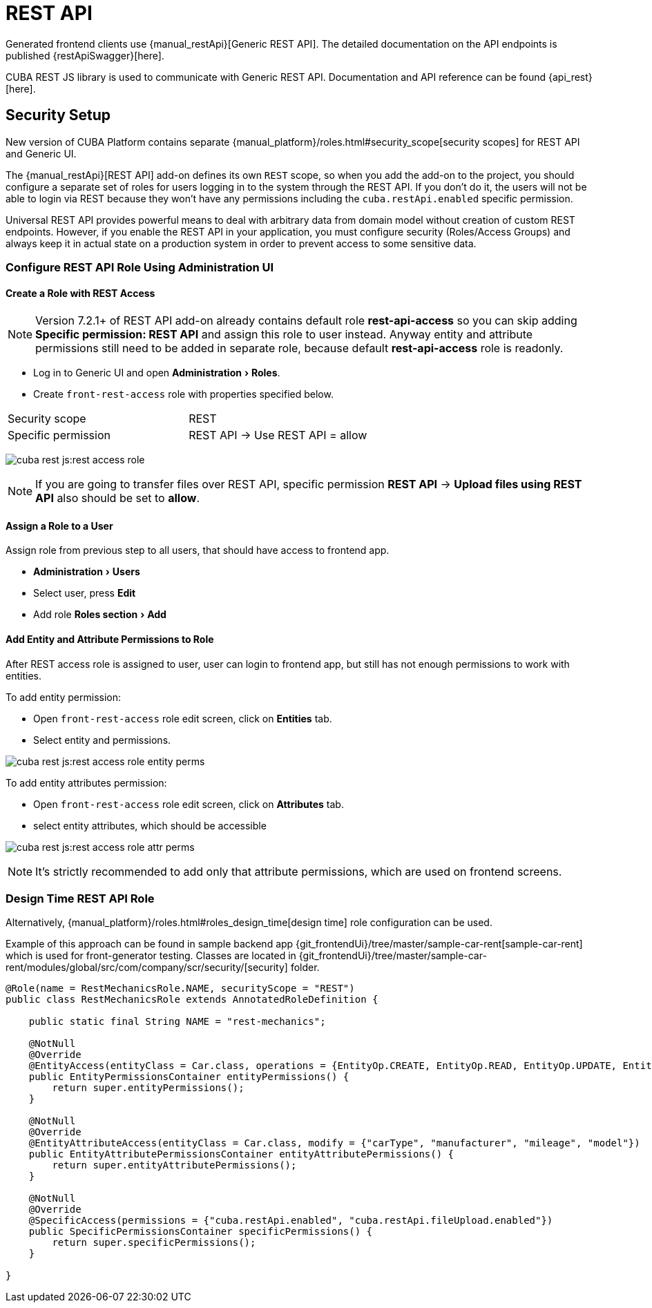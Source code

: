 = REST API
:experimental:

Generated frontend clients use {manual_restApi}[Generic REST API]. The detailed documentation on the API endpoints is published {restApiSwagger}[here].

CUBA REST JS library is used to communicate with Generic REST API. Documentation and API reference can be found {api_rest}[here].

== Security Setup

New version of CUBA Platform contains separate {manual_platform}/roles.html#security_scope[security scopes]
for REST API and Generic UI.

The {manual_restApi}[REST API] add-on defines its own `REST` scope,
so when you add the add-on to the project, you should configure a separate set of roles
for users logging in to the system through the REST API. If you don’t do it, the users will not be able to login
via REST because they won’t have any permissions including the `cuba.restApi.enabled` specific permission.

Universal REST API provides powerful means to deal with arbitrary data from domain model
without creation of custom REST endpoints.
However, if you enable the REST API in your application,
you must configure security (Roles/Access Groups) and always keep it in actual state on a production system
in order to prevent access to some sensitive data.

=== Configure REST API Role Using Administration UI

==== *Create a Role with REST Access*

NOTE: Version 7.2.1+ of REST API add-on already contains default role *rest-api-access* so you can
skip adding *Specific permission: REST API* and assign this role to user instead. Anyway entity and attribute
permissions still need to be added in separate role, because default  *rest-api-access* role is readonly.

- Log in to Generic UI and open menu:Administration[Roles].
- Create `front-rest-access` role with properties specified below.

|===
|Security scope |REST
|Specific permission |REST API -> Use REST API = allow
|===

image:cuba-rest-js:rest-access-role.jpg[]

NOTE: If you are going to transfer files over REST API, specific permission *REST API* -> *Upload files using REST API*
also should be set to *allow*.

==== *Assign a Role to a User*

Assign role from previous step to all users, that should have access to frontend app.

- menu:Administration[Users]
- Select user, press btn:[Edit]
- Add role menu:Roles section[Add]

==== *Add Entity and Attribute Permissions to Role*

After REST access role is assigned to user, user can login to frontend app, but still has not enough permissions
to work with entities.

To add entity permission:

- Open `front-rest-access` role edit screen, click on menu:Entities[] tab.
- Select entity and permissions.

image:cuba-rest-js:rest-access-role-entity-perms.jpg[]

To add entity attributes permission:

- Open `front-rest-access` role edit screen, click on menu:Attributes[] tab.
- select entity attributes, which should be accessible

image:cuba-rest-js:rest-access-role-attr-perms.jpg[]

NOTE: It's strictly recommended to add only that attribute permissions, which are used on frontend screens.

=== Design Time REST API Role

Alternatively, {manual_platform}/roles.html#roles_design_time[design time] role configuration can be used.

Example of this approach can be found in sample backend app
{git_frontendUi}/tree/master/sample-car-rent[sample-car-rent]
which is used for front-generator testing. Classes are located in
{git_frontendUi}/tree/master/sample-car-rent/modules/global/src/com/company/scr/security/[security] folder.


[source,java]
----
@Role(name = RestMechanicsRole.NAME, securityScope = "REST")
public class RestMechanicsRole extends AnnotatedRoleDefinition {

    public static final String NAME = "rest-mechanics";

    @NotNull
    @Override
    @EntityAccess(entityClass = Car.class, operations = {EntityOp.CREATE, EntityOp.READ, EntityOp.UPDATE, EntityOp.DELETE})
    public EntityPermissionsContainer entityPermissions() {
        return super.entityPermissions();
    }

    @NotNull
    @Override
    @EntityAttributeAccess(entityClass = Car.class, modify = {"carType", "manufacturer", "mileage", "model"})
    public EntityAttributePermissionsContainer entityAttributePermissions() {
        return super.entityAttributePermissions();
    }

    @NotNull
    @Override
    @SpecificAccess(permissions = {"cuba.restApi.enabled", "cuba.restApi.fileUpload.enabled"})
    public SpecificPermissionsContainer specificPermissions() {
        return super.specificPermissions();
    }

}

----
